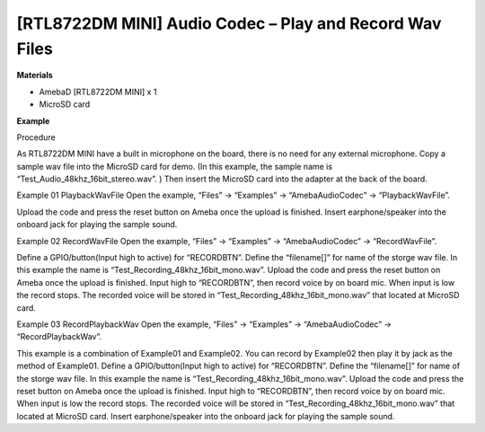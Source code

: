 ##################################################################
[RTL8722DM MINI] Audio Codec – Play and Record Wav Files
##################################################################

**Materials**

* AmebaD [RTL8722DM MINI] x 1
* MicroSD card

**Example**

Procedure

As RTL8722DM MINI have a built in microphone on the board, there is no need for any external microphone. Copy a sample wav file into the MicroSD card for demo. (In this example, the sample name is “Test_Audio_48khz_16bit_stereo.wav”. ) Then insert the MicroSD card into the adapter at the back of the board.

|image1|

Example 01 PlaybackWavFile
Open the example, “Files” -> “Examples” -> “AmebaAudioCodec” -> “PlaybackWavFile”.

|image2|

Upload the code and press the reset button on Ameba once the upload is finished.
Insert earphone/speaker into the onboard jack for playing the sample sound.

Example 02 RecordWavFile
Open the example, “Files” -> “Examples” -> “AmebaAudioCodec” -> “RecordWavFile”.

|image3|

Define a GPIO/button(Input high to active) for “RECORDBTN”. Define the “filename[]” for name of the storge wav file. In this example the name is “Test_Recording_48khz_16bit_mono.wav”.
Upload the code and press the reset button on Ameba once the upload is finished.
Input high to “RECORDBTN”, then record voice by on board mic. When input is low the record stops. The recorded voice will be stored in “Test_Recording_48khz_16bit_mono.wav” that located at MicroSD card.

Example 03 RecordPlaybackWav
Open the example, “Files” -> “Examples” -> “AmebaAudioCodec” -> “RecordPlaybackWav”.

|image4|

This example is a combination of Example01 and Example02. You can record by Example02 then play it by jack as the method of Example01.
Define a GPIO/button(Input high to active) for “RECORDBTN”. Define the “filename[]” for name of the storge wav file. In this example the name is “Test_Recording_48khz_16bit_mono.wav”.
Upload the code and press the reset button on Ameba once the upload is finished.
Input high to “RECORDBTN”, then record voice by on board mic. When input is low the record stops. The recorded voice will be stored in “Test_Recording_48khz_16bit_mono.wav” that located at MicroSD card.
Insert earphone/speaker into the onboard jack for playing the sample sound.

.. |image1| image:: ../../media/[RTL8722DM_MINI]_Audio_Codec_Play_and_Record_Wav_Files/image1.png
   :width: 2103
   :height: 2630
   :scale: 20 %

.. |image2| image:: ../../media/[RTL8722DM_MINI]_Audio_Codec_Play_and_Record_Wav_Files/image2.png
   :width: 560
   :height: 453
   :scale: 100 %

.. |image3| image:: ../../media/[RTL8722DM_MINI]_Audio_Codec_Play_and_Record_Wav_Files/image3.png
   :width: 531
   :height: 402
   :scale: 100 %

.. |image4| image:: ../../media/[RTL8722DM_MINI]_Audio_Codec_Play_and_Record_Wav_Files/image4.png
   :width: 513
   :height: 540
   :scale: 100 %